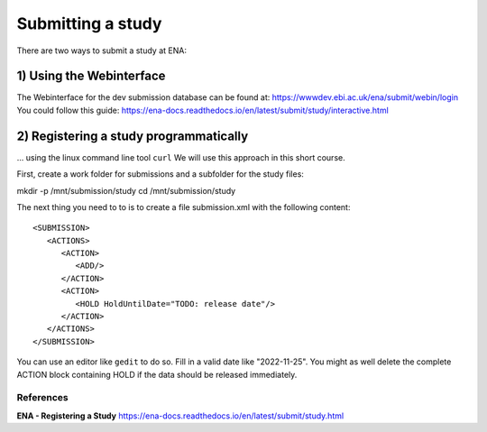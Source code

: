 Submitting a study
==================

There are two ways to submit a study at ENA:

1) Using the Webinterface
-----------------------
The Webinterface for the dev submission database can be found at: https://wwwdev.ebi.ac.uk/ena/submit/webin/login
You could follow this guide: https://ena-docs.readthedocs.io/en/latest/submit/study/interactive.html

2) Registering a study programmatically
-----------------------
... using the linux command line tool ``curl``
We will use this approach in this short course. 

First, create a work folder for submissions and a subfolder for the study files::

mkdir -p /mnt/submission/study
cd /mnt/submission/study

The next thing you need to to is to create a file submission.xml with the following content::

  <SUBMISSION>
     <ACTIONS>
        <ACTION>
           <ADD/>
        </ACTION>
        <ACTION>
           <HOLD HoldUntilDate="TODO: release date"/>
        </ACTION>
     </ACTIONS>
  </SUBMISSION>

You can use an editor like ``gedit`` to do so. Fill in a valid date like "2022-11-25". You might as well delete the complete ACTION block containing HOLD if the data should be released immediately. 


References
^^^^^^^^^^
**ENA - Registering a Study** https://ena-docs.readthedocs.io/en/latest/submit/study.html
